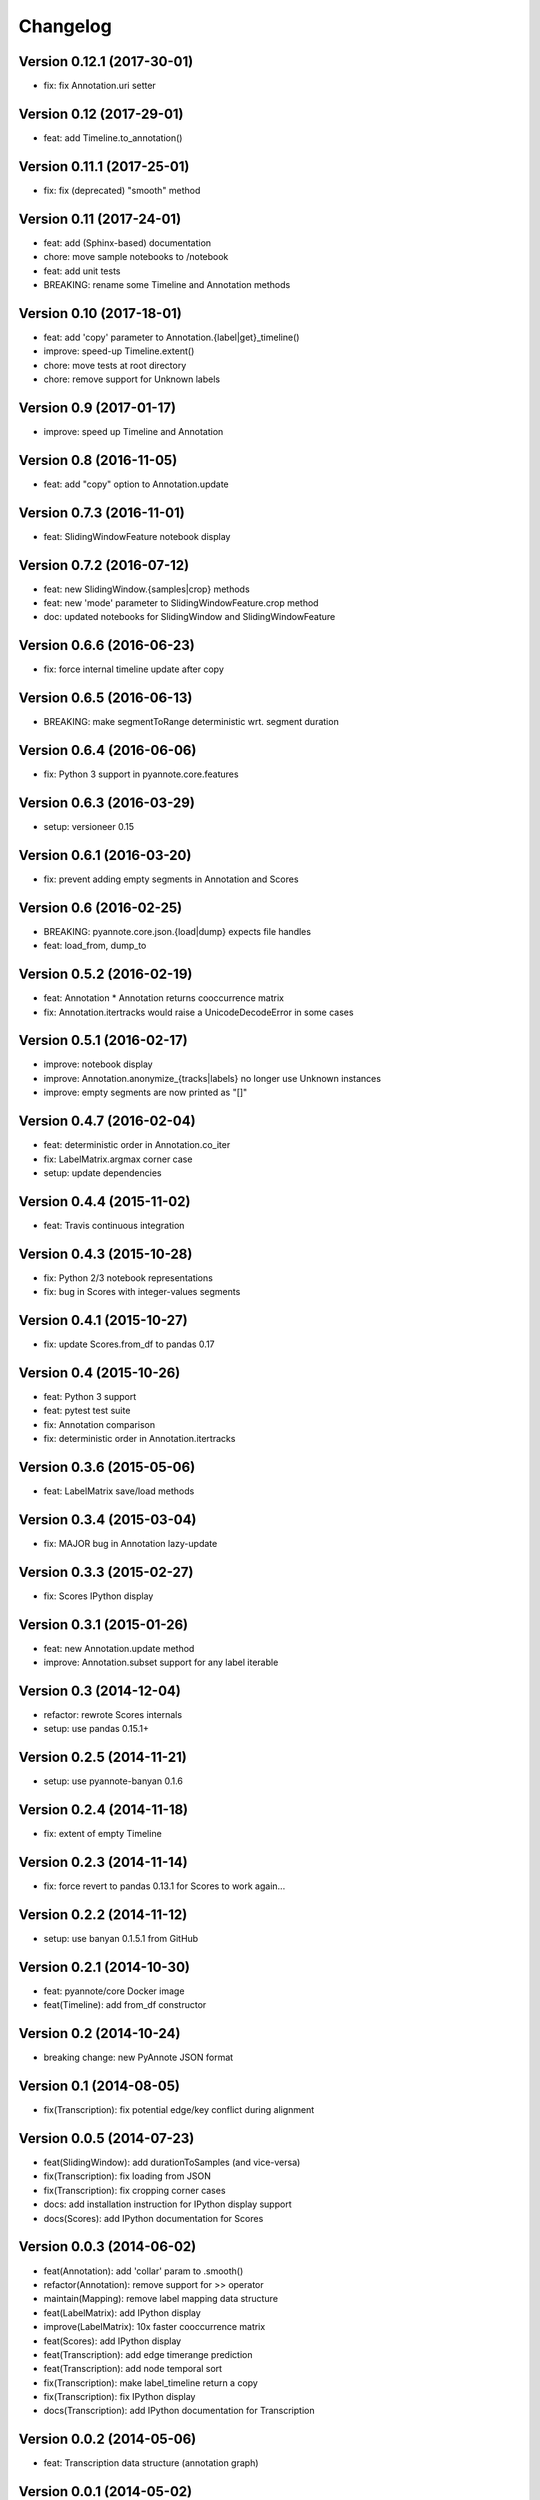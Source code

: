 #########
Changelog
#########

Version 0.12.1 (2017-30-01)
~~~~~~~~~~~~~~~~~~~~~~~~~~~

- fix: fix Annotation.uri setter

Version 0.12 (2017-29-01)
~~~~~~~~~~~~~~~~~~~~~~~~~~~

- feat: add Timeline.to_annotation()

Version 0.11.1 (2017-25-01)
~~~~~~~~~~~~~~~~~~~~~~~~~~~

- fix: fix (deprecated) "smooth" method

Version 0.11 (2017-24-01)
~~~~~~~~~~~~~~~~~~~~~~~~~

- feat: add (Sphinx-based) documentation
- chore: move sample notebooks to /notebook
- feat: add unit tests
- BREAKING: rename some Timeline and Annotation methods

Version 0.10 (2017-18-01)
~~~~~~~~~~~~~~~~~~~~~~~~~

-  feat: add 'copy' parameter to Annotation.{label\|get}\_timeline()
-  improve: speed-up Timeline.extent()
-  chore: move tests at root directory
-  chore: remove support for Unknown labels

Version 0.9 (2017-01-17)
~~~~~~~~~~~~~~~~~~~~~~~~

-  improve: speed up Timeline and Annotation

Version 0.8 (2016-11-05)
~~~~~~~~~~~~~~~~~~~~~~~~

-  feat: add "copy" option to Annotation.update

Version 0.7.3 (2016-11-01)
~~~~~~~~~~~~~~~~~~~~~~~~~~

-  feat: SlidingWindowFeature notebook display

Version 0.7.2 (2016-07-12)
~~~~~~~~~~~~~~~~~~~~~~~~~~

-  feat: new SlidingWindow.{samples\|crop} methods
-  feat: new 'mode' parameter to SlidingWindowFeature.crop method
-  doc: updated notebooks for SlidingWindow and SlidingWindowFeature

Version 0.6.6 (2016-06-23)
~~~~~~~~~~~~~~~~~~~~~~~~~~

-  fix: force internal timeline update after copy

Version 0.6.5 (2016-06-13)
~~~~~~~~~~~~~~~~~~~~~~~~~~

-  BREAKING: make segmentToRange deterministic wrt. segment duration

Version 0.6.4 (2016-06-06)
~~~~~~~~~~~~~~~~~~~~~~~~~~

-  fix: Python 3 support in pyannote.core.features

Version 0.6.3 (2016-03-29)
~~~~~~~~~~~~~~~~~~~~~~~~~~

-  setup: versioneer 0.15

Version 0.6.1 (2016-03-20)
~~~~~~~~~~~~~~~~~~~~~~~~~~

-  fix: prevent adding empty segments in Annotation and Scores

Version 0.6 (2016-02-25)
~~~~~~~~~~~~~~~~~~~~~~~~

-  BREAKING: pyannote.core.json.{load\|dump} expects file handles
-  feat: load\_from, dump\_to

Version 0.5.2 (2016-02-19)
~~~~~~~~~~~~~~~~~~~~~~~~~~

-  feat: Annotation \* Annotation returns cooccurrence matrix
-  fix: Annotation.itertracks would raise a UnicodeDecodeError in some
   cases

Version 0.5.1 (2016-02-17)
~~~~~~~~~~~~~~~~~~~~~~~~~~

-  improve: notebook display
-  improve: Annotation.anonymize\_{tracks\|labels} no longer use Unknown
   instances
-  improve: empty segments are now printed as "[]"

Version 0.4.7 (2016-02-04)
~~~~~~~~~~~~~~~~~~~~~~~~~~

-  feat: deterministic order in Annotation.co\_iter
-  fix: LabelMatrix.argmax corner case
-  setup: update dependencies

Version 0.4.4 (2015-11-02)
~~~~~~~~~~~~~~~~~~~~~~~~~~

-  feat: Travis continuous integration

Version 0.4.3 (2015-10-28)
~~~~~~~~~~~~~~~~~~~~~~~~~~

-  fix: Python 2/3 notebook representations
-  fix: bug in Scores with integer-values segments

Version 0.4.1 (2015-10-27)
~~~~~~~~~~~~~~~~~~~~~~~~~~

-  fix: update Scores.from\_df to pandas 0.17

Version 0.4 (2015-10-26)
~~~~~~~~~~~~~~~~~~~~~~~~

-  feat: Python 3 support
-  feat: pytest test suite
-  fix: Annotation comparison
-  fix: deterministic order in Annotation.itertracks

Version 0.3.6 (2015-05-06)
~~~~~~~~~~~~~~~~~~~~~~~~~~

-  feat: LabelMatrix save/load methods

Version 0.3.4 (2015-03-04)
~~~~~~~~~~~~~~~~~~~~~~~~~~

-  fix: MAJOR bug in Annotation lazy-update

Version 0.3.3 (2015-02-27)
~~~~~~~~~~~~~~~~~~~~~~~~~~

-  fix: Scores IPython display

Version 0.3.1 (2015-01-26)
~~~~~~~~~~~~~~~~~~~~~~~~~~

-  feat: new Annotation.update method
-  improve: Annotation.subset support for any label iterable

Version 0.3 (2014-12-04)
~~~~~~~~~~~~~~~~~~~~~~~~

-  refactor: rewrote Scores internals
-  setup: use pandas 0.15.1+

Version 0.2.5 (2014-11-21)
~~~~~~~~~~~~~~~~~~~~~~~~~~

-  setup: use pyannote-banyan 0.1.6

Version 0.2.4 (2014-11-18)
~~~~~~~~~~~~~~~~~~~~~~~~~~

-  fix: extent of empty Timeline

Version 0.2.3 (2014-11-14)
~~~~~~~~~~~~~~~~~~~~~~~~~~

-  fix: force revert to pandas 0.13.1 for Scores to work again...

Version 0.2.2 (2014-11-12)
~~~~~~~~~~~~~~~~~~~~~~~~~~

-  setup: use banyan 0.1.5.1 from GitHub

Version 0.2.1 (2014-10-30)
~~~~~~~~~~~~~~~~~~~~~~~~~~

-  feat: pyannote/core Docker image
-  feat(Timeline): add from\_df constructor

Version 0.2 (2014-10-24)
~~~~~~~~~~~~~~~~~~~~~~~~

-  breaking change: new PyAnnote JSON format

Version 0.1 (2014-08-05)
~~~~~~~~~~~~~~~~~~~~~~~~

-  fix(Transcription): fix potential edge/key conflict during alignment

Version 0.0.5 (2014-07-23)
~~~~~~~~~~~~~~~~~~~~~~~~~~

-  feat(SlidingWindow): add durationToSamples (and vice-versa)
-  fix(Transcription): fix loading from JSON
-  fix(Transcription): fix cropping corner cases
-  docs: add installation instruction for IPython display support
-  docs(Scores): add IPython documentation for Scores

Version 0.0.3 (2014-06-02)
~~~~~~~~~~~~~~~~~~~~~~~~~~

-  feat(Annotation): add 'collar' param to .smooth()
-  refactor(Annotation): remove support for >> operator
-  maintain(Mapping): remove label mapping data structure
-  feat(LabelMatrix): add IPython display
-  improve(LabelMatrix): 10x faster cooccurrence matrix
-  feat(Scores): add IPython display
-  feat(Transcription): add edge timerange prediction
-  feat(Transcription): add node temporal sort
-  fix(Transcription): make label\_timeline return a copy
-  fix(Transcription): fix IPython display
-  docs(Transcription): add IPython documentation for Transcription

Version 0.0.2 (2014-05-06)
~~~~~~~~~~~~~~~~~~~~~~~~~~

-  feat: Transcription data structure (annotation graph)

Version 0.0.1 (2014-05-02)
~~~~~~~~~~~~~~~~~~~~~~~~~~

-  first public version
